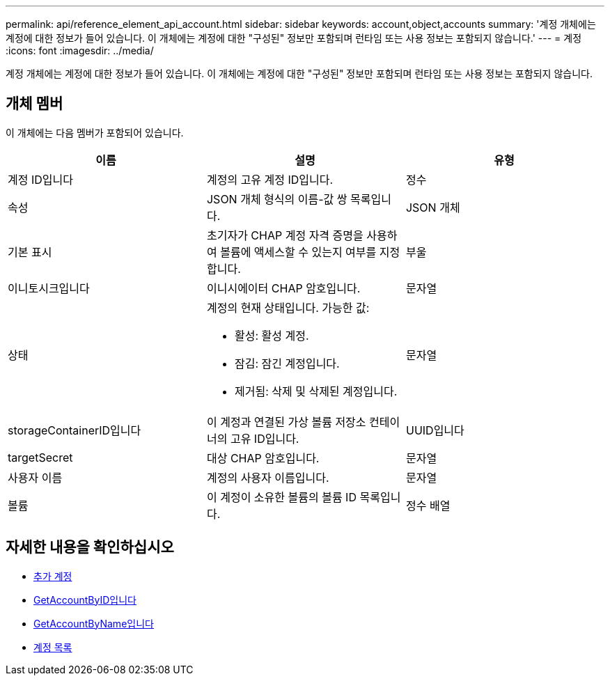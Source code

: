 ---
permalink: api/reference_element_api_account.html 
sidebar: sidebar 
keywords: account,object,accounts 
summary: '계정 개체에는 계정에 대한 정보가 들어 있습니다. 이 개체에는 계정에 대한 "구성된" 정보만 포함되며 런타임 또는 사용 정보는 포함되지 않습니다.' 
---
= 계정
:icons: font
:imagesdir: ../media/


[role="lead"]
계정 개체에는 계정에 대한 정보가 들어 있습니다. 이 개체에는 계정에 대한 "구성된" 정보만 포함되며 런타임 또는 사용 정보는 포함되지 않습니다.



== 개체 멤버

이 개체에는 다음 멤버가 포함되어 있습니다.

|===
| 이름 | 설명 | 유형 


 a| 
계정 ID입니다
 a| 
계정의 고유 계정 ID입니다.
 a| 
정수



 a| 
속성
 a| 
JSON 개체 형식의 이름-값 쌍 목록입니다.
 a| 
JSON 개체



 a| 
기본 표시
 a| 
초기자가 CHAP 계정 자격 증명을 사용하여 볼륨에 액세스할 수 있는지 여부를 지정합니다.
 a| 
부울



 a| 
이니토시크입니다
 a| 
이니시에이터 CHAP 암호입니다.
 a| 
문자열



 a| 
상태
 a| 
계정의 현재 상태입니다. 가능한 값:

* 활성: 활성 계정.
* 잠김: 잠긴 계정입니다.
* 제거됨: 삭제 및 삭제된 계정입니다.

 a| 
문자열



 a| 
storageContainerID입니다
 a| 
이 계정과 연결된 가상 볼륨 저장소 컨테이너의 고유 ID입니다.
 a| 
UUID입니다



 a| 
targetSecret
 a| 
대상 CHAP 암호입니다.
 a| 
문자열



 a| 
사용자 이름
 a| 
계정의 사용자 이름입니다.
 a| 
문자열



 a| 
볼륨
 a| 
이 계정이 소유한 볼륨의 볼륨 ID 목록입니다.
 a| 
정수 배열

|===


== 자세한 내용을 확인하십시오

* xref:reference_element_api_addaccount.adoc[추가 계정]
* xref:reference_element_api_getaccountbyid.adoc[GetAccountByID입니다]
* xref:reference_element_api_getaccountbyname.adoc[GetAccountByName입니다]
* xref:reference_element_api_listaccounts.adoc[계정 목록]


